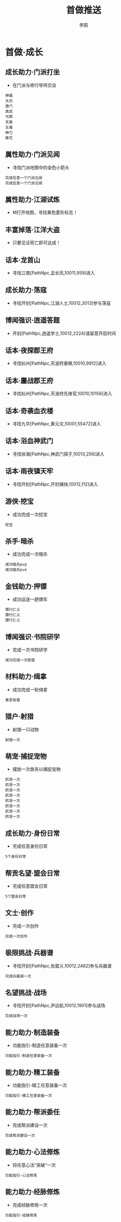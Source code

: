 #+TITLE: 首做推送
#+AUTHOR: 李鹄

* 首做·成长
** 成长助力·门派打坐
- 在门派与修行导师交谈
#+BEGIN_EXAMPLE
神威
太白
唐门
真武
丐帮
天香
五毒
神刀
移花
#+END_EXAMPLE

** 属性助力·门派见闻
- 寻找门派地图中的金色小箭头
#+BEGIN_EXAMPLE
完成任意一个门派见闻
完成任意一个门派见闻
#+END_EXAMPLE

** 属性助力·江湖试炼
- M打开地图，寻找黄色菱形标志！

** 丰富掉落·江洋大盗
- 只要见证死亡即可达成！

** 话本·龙首山
- 寻找江南[PathNpc,孟长风,10011,959]进入

** 成长助力·荡寇
- 寻找开封[PathNpc,江湖人士,10012,3013]参与荡寇

** 博闻强识·逍遥答题
- 开封[PathNpc,逍遥学士,10012,2224]请留意开启时间

** 话本·夜探郡王府
- 寻找杭州[PathNpc,天波府悬眼,10010,9912]进入

** 话本·鏖战郡王府
- 寻找杭州[PathNpc,天波府先锋官,10010,10156]进入

** 话本·奇袭血衣楼
- 寻找九华[PathNpc,黄元文,10001,55472]进入

** 话本·浴血神武门
- 寻找徐海[PathNpc,神武门探子,10013,256]进入

** 话本·雨夜镇天牢
- 寻找开封[PathNpc,开封捕快,10012,112]进入

** 游侠·挖宝
- 成功完成一次挖宝
#+BEGIN_EXAMPLE
挖宝
#+END_EXAMPLE

** 杀手·暗杀
- 成功完成一次暗杀
#+BEGIN_EXAMPLE
成功暗杀pvp
成功暗杀pve
#+END_EXAMPLE

** 金钱助力·押镖
- 成功运送一趟镖车
#+BEGIN_EXAMPLE
镖行仁义
镖行仁义
镖行仁义
#+END_EXAMPLE

** 博闻强识·书院研学
- 完成一次书院研学
#+BEGIN_EXAMPLE
成功完成一次答题
#+END_EXAMPLE

** 材料助力·缉拿
- 成功完成一轮缉拿
#+BEGIN_EXAMPLE
善恶有报
#+END_EXAMPLE

** 猎户·射猎
- 射猎一只动物
#+BEGIN_EXAMPLE
射猎一次
#+END_EXAMPLE

** 萌宠·捕捉宠物
- 摆放一次兽夹以捕捉宠物
#+BEGIN_EXAMPLE
抓宠一次
抓宠一次
抓宠一次
抓宠一次
抓宠一次
抓宠一次
抓宠一次
抓宠一次
#+END_EXAMPLE

** 成长助力·身份日常
- 完成任意身份日常
#+BEGIN_EXAMPLE
5个身份日常
#+END_EXAMPLE

** 帮贡名望·盟会日常
- 完成任意盟会日常
#+BEGIN_EXAMPLE
5个盟会日常
#+END_EXAMPLE

** 文士·创作
- 完成一次创作
#+BEGIN_EXAMPLE
完成一次创作
#+END_EXAMPLE

** 极限挑战·兵器谱
- 寻找开封[PathNpc,张震义,10012,2482]参与兵器谱
#+BEGIN_EXAMPLE
完成兵器谱一次
#+END_EXAMPLE

** 名望挑战·战场
- 寻找开封[PathNpc,尹远航,10012,1901]参与战场
#+BEGIN_EXAMPLE
完成战场一次
#+END_EXAMPLE

** 能力助力·制造装备
- 功能指引-制造任意装备一次
#+BEGIN_EXAMPLE
功能指引-制造任意装备一次
#+END_EXAMPLE

** 能力助力·精工装备
- 功能指引-精工任意装备一次
#+BEGIN_EXAMPLE
功能指引-精工任意装备一次
#+END_EXAMPLE

** 能力助力·帮派委任
- 完成帮派建设一次
#+BEGIN_EXAMPLE
完成帮派建设一次
#+END_EXAMPLE

** 能力助力·心法修炼
- 将任意心法“突破”一次
#+BEGIN_EXAMPLE
功能指引-心法修炼
#+END_EXAMPLE

** 能力助力·经脉修炼
- 完成经脉修炼一次
#+BEGIN_EXAMPLE
功能指引-经脉修炼
#+END_EXAMPLE

